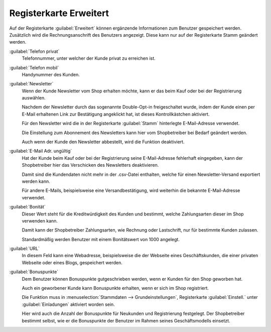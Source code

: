 ﻿Registerkarte Erweitert
=======================

Auf der Registerkarte :guilabel:`Erweitert` können ergänzende Informationen zum Benutzer gespeichert werden. Zusätzlich wird die Rechnungsanschrift des Benutzers angezeigt. Diese kann nur auf der Registerkarte Stamm geändert werden.

.. image:: ../../media/screenshots/oxbads01.png
   :alt: 
   :height: 334
   :width: 650

:guilabel:`Telefon privat`
   Telefonnummer, unter welcher der Kunde privat zu erreichen ist.

:guilabel:`Telefon mobil`
   Handynummer des Kunden.

:guilabel:`Newsletter`
   Wenn der Kunde Newsletter vom Shop erhalten möchte, kann er das beim Kauf oder bei der Registrierung auswählen.

   Nachdem der Newsletter durch das sogenannte Double-Opt-in freigeschaltet wurde, indem der Kunde einen per E-Mail erhaltenen Link zur Bestätigung angeklickt hat, ist dieses Kontrollkästchen aktiviert.

   Für den Newsletter wird die in der Registerkarte :guilabel:`Stamm` hinterlegte E-Mail-Adresse verwendet.

   Die Einstellung zum Abonnement des Newsletters kann hier vom Shopbetreiber bei Bedarf geändert werden.

   Auch wenn der Kunde den Newsletter abbestellt, wird die Funktion deaktiviert.

:guilabel:`E-Mail Adr. ungültig`
   Hat der Kunde beim Kauf oder bei der Registrierung seine E-Mail-Adresse fehlerhaft eingegeben, kann der Shopbetreiber hier das Verschicken des Newsletters deaktivieren.

   Damit sind die Kundendaten nicht mehr in der .csv-Datei enthalten, welche für einen Newsletter-Versand exportiert werden kann.

   Für andere E-Mails, beispielsweise eine Versandbestätigung, wird weiterhin die bekannte E-Mail-Adresse verwendet.

:guilabel:`Bonität`
   Dieser Wert steht für die Kreditwürdigkeit des Kunden und bestimmt, welche Zahlungsarten dieser im Shop verwenden kann.

   Damit kann der Shopbetreiber Zahlungsarten, wie Rechnung oder Lastschrift, nur für bestimmte Kunden zulassen.

   Standardmäßig werden Benutzer mit einem Bonitätswert von 1000 angelegt.

:guilabel:`URL`
   In diesem Feld kann eine Webadresse, beispielsweise die der Webseite eines Geschäftskunden, die einer privaten Webseite oder eines Blogs, gespeichert werden.



:guilabel:`Bonuspunkte`
   Dem Benutzer können Bonuspunkte gutgeschrieben werden, wenn er Kunden für den Shop geworben hat.

   Auch ein geworbener Kunde kann Bonuspunkte erhalten, wenn er sich im Shop registriert.

   Die Funktion muss in :menuselection:`Stammdaten --> Grundeinstellungen`, Registerkarte :guilabel:`Einstell.` unter :guilabel:`Einladungen` aktiviert worden sein.

   .. todo: DK: --> #SB fragen Bonus points deprecated with "Private Sales Invite functionality is outdated"
   .. todo: #SB: if Bonus points deprecated, why are they still displayed under User | :guilabel:`Erweitert` ?


   Hier wird auch die Anzahl der Bonuspunkte für Neukunden und Registrierung festgelegt. Der Shopbetreiber bestimmt selbst, wie er die Bonuspunkte der Benutzer im Rahmen seines Geschäftsmodells einsetzt.


.. Intern: oxbads, Status:, F1: user_extend.html